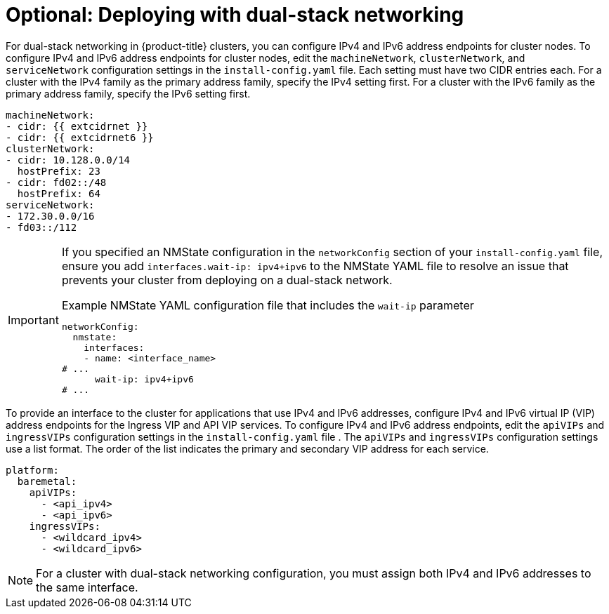 // This is included in the following assemblies:
//
// ipi-install-configuration-files.adoc
// installing-vsphere-installer-provisioned-network-customizations.adoc

ifeval::["{context}" == "installing-vsphere-installer-provisioned-network-customizations"]
:vsphere:
endif::[]

:_mod-docs-content-type: PROCEDURE
[id='modifying-install-config-for-dual-stack-network_{context}']
= Optional: Deploying with dual-stack networking

For dual-stack networking in {product-title} clusters, you can configure IPv4 and IPv6 address endpoints for cluster nodes. To configure IPv4 and IPv6 address endpoints for cluster nodes, edit the `machineNetwork`, `clusterNetwork`, and `serviceNetwork` configuration settings in the `install-config.yaml` file. Each setting must have two CIDR entries each. For a cluster with the IPv4 family as the primary address family, specify the IPv4 setting first. For a cluster with the IPv6 family as the primary address family, specify the IPv6 setting first.

[source,yaml]
----
machineNetwork:
- cidr: {{ extcidrnet }}
- cidr: {{ extcidrnet6 }}
clusterNetwork:
- cidr: 10.128.0.0/14
  hostPrefix: 23
- cidr: fd02::/48
  hostPrefix: 64
serviceNetwork:
- 172.30.0.0/16
- fd03::/112
----

[IMPORTANT]
====
If you specified an NMState configuration in the `networkConfig` section of your `install-config.yaml` file, ensure you add `interfaces.wait-ip: ipv4+ipv6` to the NMState YAML file to resolve an issue that prevents your cluster from deploying on a dual-stack network.

.Example NMState YAML configuration file that includes the `wait-ip` parameter
[source,yaml]
----
networkConfig:
  nmstate:
    interfaces:
    - name: <interface_name>
# ...
      wait-ip: ipv4+ipv6
# ...
----
====

To provide an interface to the cluster for applications that use IPv4 and IPv6 addresses, configure IPv4 and IPv6 virtual IP (VIP) address endpoints for the Ingress VIP and API VIP services. To configure IPv4 and IPv6 address endpoints, edit the `apiVIPs` and `ingressVIPs` configuration settings in the `install-config.yaml` file . The `apiVIPs` and `ingressVIPs` configuration settings use a list format. The order of the list indicates the primary and secondary VIP address for each service.

ifdef::vsphere[]
[source,yaml]
----
platform:
  vsphere:
    apiVIPs:
      - <api_ipv4>
      - <api_ipv6>
    ingressVIPs:
      - <wildcard_ipv4>
      - <wildcard_ipv6>
----
endif::[]

ifndef::vsphere[]
[source,yaml]
----
platform:
  baremetal:
    apiVIPs:
      - <api_ipv4>
      - <api_ipv6>
    ingressVIPs:
      - <wildcard_ipv4>
      - <wildcard_ipv6>
----
endif::[]

[NOTE]
====
For a cluster with dual-stack networking configuration, you must assign both IPv4 and IPv6 addresses to the same interface.
====
